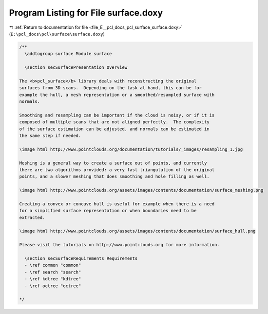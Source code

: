 
.. _program_listing_file_E__pcl_docs_pcl_surface_surface.doxy:

Program Listing for File surface.doxy
=====================================

|exhale_lsh| :ref:`Return to documentation for file <file_E__pcl_docs_pcl_surface_surface.doxy>` (``E:\pcl_docs\pcl\surface\surface.doxy``)

.. |exhale_lsh| unicode:: U+021B0 .. UPWARDS ARROW WITH TIP LEFTWARDS

.. code-block:: cpp

   /**
     \addtogroup surface Module surface
   
     \section secSurfacePresentation Overview
   
   The <b>pcl_surface</b> library deals with reconstructing the original
   surfaces from 3D scans.  Depending on the task at hand, this can be for
   example the hull, a mesh representation or a smoothed/resampled surface with
   normals.
   
   Smoothing and resampling can be important if the cloud is noisy, or if it is
   composed of multiple scans that are not aligned perfectly.  The complexity
   of the surface estimation can be adjusted, and normals can be estimated in
   the same step if needed.
   
   \image html http://www.pointclouds.org/documentation/tutorials/_images/resampling_1.jpg
   
   Meshing is a general way to create a surface out of points, and currently
   there are two algorithms provided: a very fast triangulation of the original
   points, and a slower meshing that does smoothing and hole filling as well.
   
   \image html http://www.pointclouds.org/assets/images/contents/documentation/surface_meshing.png
   
   Creating a convex or concave hull is useful for example when there is a need
   for a simplified surface representation or when boundaries need to be
   extracted.
   
   \image html http://www.pointclouds.org/assets/images/contents/documentation/surface_hull.png
   
   Please visit the tutorials on http://www.pointclouds.org for more information.
     
     \section secSurfaceRequirements Requirements
     - \ref common "common"
     - \ref search "search"
     - \ref kdtree "kdtree"
     - \ref octree "octree"
   
   */
